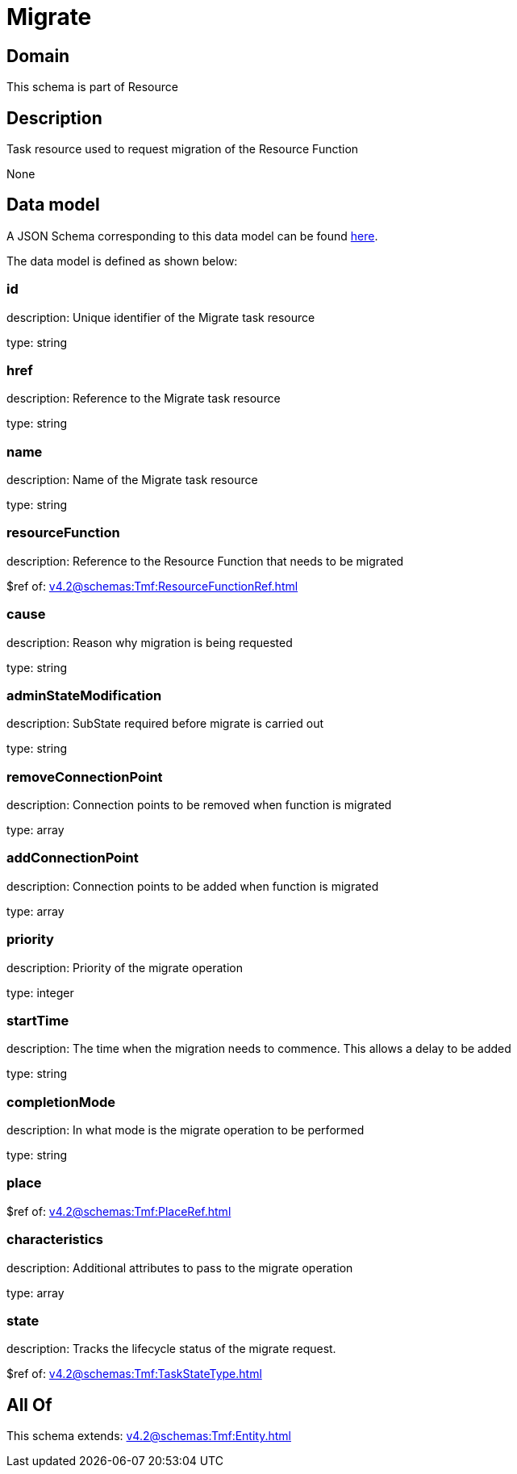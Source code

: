 = Migrate

[#domain]
== Domain

This schema is part of Resource

[#description]
== Description

Task resource used to request migration of the Resource Function

None

[#data_model]
== Data model

A JSON Schema corresponding to this data model can be found https://tmforum.org[here].

The data model is defined as shown below:


=== id
description: Unique identifier of the Migrate task resource

type: string


=== href
description: Reference to the Migrate task resource

type: string


=== name
description: Name of the Migrate task resource

type: string


=== resourceFunction
description: Reference to the Resource Function that needs to be migrated

$ref of: xref:v4.2@schemas:Tmf:ResourceFunctionRef.adoc[]


=== cause
description: Reason why migration is being requested

type: string


=== adminStateModification
description: SubState required before migrate is carried out

type: string


=== removeConnectionPoint
description: Connection points to be removed when function is migrated

type: array


=== addConnectionPoint
description: Connection points to be added when function is migrated

type: array


=== priority
description: Priority of the migrate operation

type: integer


=== startTime
description: The time when the migration needs to commence. This allows a delay to be added

type: string


=== completionMode
description: In what mode is the migrate operation to be performed

type: string


=== place
$ref of: xref:v4.2@schemas:Tmf:PlaceRef.adoc[]


=== characteristics
description: Additional attributes to pass to the migrate operation

type: array


=== state
description: Tracks the lifecycle status of the migrate request.

$ref of: xref:v4.2@schemas:Tmf:TaskStateType.adoc[]


[#all_of]
== All Of

This schema extends: xref:v4.2@schemas:Tmf:Entity.adoc[]

